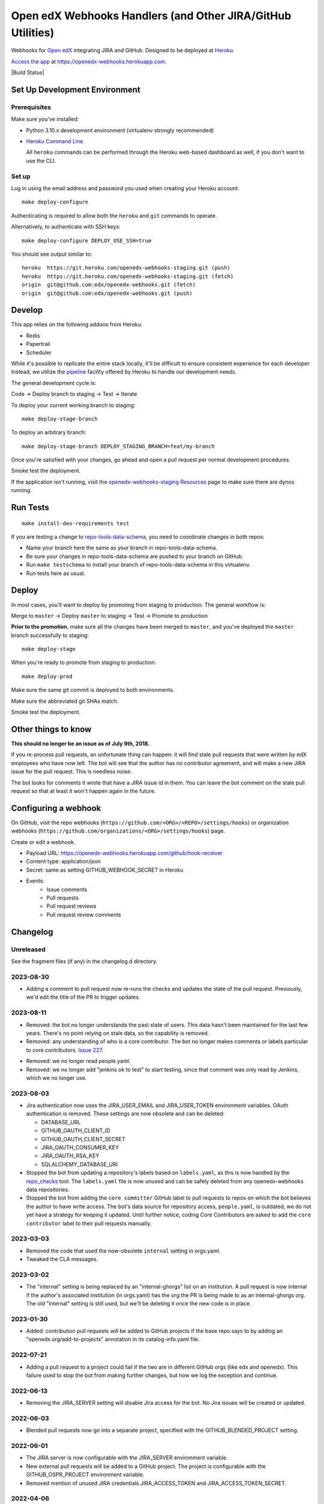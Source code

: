 .. highlight: sh

Open edX Webhooks Handlers (and Other JIRA/GitHub Utilities)
============================================================

Webhooks for `Open edX`_ integrating JIRA and GitHub. Designed to
be deployed at `Heroku`_.

`Access the app`_ at https://openedx-webhooks.herokuapp.com.

|Build Status| |Coverage Status| |Documentation badge|

Set Up Development Environment
------------------------------

Prerequisites
~~~~~~~~~~~~~

Make sure you've installed:

-  Python 3.10.x development environment
   (virtualenv strongly recommended)
-  `Heroku Command Line`_

   All ``heroku`` commands can be performed through the Heroku web-based
   dashboard as well, if you don't want to use the CLI.

Set up
~~~~~~

Log in using the email address and password you used when creating
your Heroku account::

    make deploy-configure

Authenticating is required to allow both the ``heroku`` and ``git``
commands to operate.

Alternatively, to authenticate with SSH keys::

    make deploy-configure DEPLOY_USE_SSH=true

You should see output similar to::

    heroku  https://git.heroku.com/openedx-webhooks-staging.git (push)
    heroku  https://git.heroku.com/openedx-webhooks-staging.git (fetch)
    origin  git@github.com:edx/openedx-webhooks.git (fetch)
    origin  git@github.com:edx/openedx-webhooks.git (push)

Develop
-------

This app relies on the following addons from Heroku:

-  Redis
-  Papertrail
-  Scheduler

While it's possible to replicate the entire stack locally, it'll be
difficult to ensure consistent experience for each developer. Instead,
we utilize the `pipeline`_ facility offered by Heroku to handle our
development needs.

The general development cycle is:

Code → Deploy branch to staging → Test → Iterate

To deploy your current working branch to staging::

    make deploy-stage-branch

To deploy an arbitrary branch::

    make deploy-stage-branch DEPLOY_STAGING_BRANCH=feat/my-branch

Once you're satisfied with your changes, go ahead and open a pull
request per normal development procedures.

Smoke test the deployment.

If the application isn't running, visit the `openedx-webhooks-staging
Resources`_ page to make sure there are dynos running.

.. _openedx-webhooks-staging Resources: https://dashboard.heroku.com/apps/openedx-webhooks-staging/resources


Run Tests
---------

::

    make install-dev-requirements test

If you are testing a change to `repo-tools-data-schema`_, you need to coordinate
changes in both repos:

- Name your branch here the same as your branch in repo-tools-data-schema.

- Be sure your changes in repo-tools-data-schema are pushed to your branch on
  GitHub.

- Run ``make testschema`` to install your branch of repo-tools-data-schema in
  this virtualenv.

- Run tests here as usual.

.. _repo-tools-data-schema: https://github.com/openedx/repo-tools-data-schema

Deploy
------

In most cases, you'll want to deploy by promoting from staging to
production. The general workflow is:

Merge to ``master`` → Deploy ``master`` to staging → Test → Promote to
production

**Prior to the promotion**, make sure all the changes have been merged
to ``master``, and you've deployed the ``master`` branch successfully to
staging::

    make deploy-stage

When you're ready to promote from staging to production::

    make deploy-prod

Make sure the same git commit is deployed to both environments.

Make sure the abbreviated git SHAs match.

Smoke test the deployment.


Other things to know
--------------------

**This should no longer be an issue as of July 9th, 2018.**

If you re-process pull requests, an unfortunate thing can happen: it will find
stale pull requests that were written by edX employees who have now left.  The
bot will see that the author has no contributor agreement, and will make a new
JIRA issue for the pull request.  This is needless noise.

The bot looks for comments it wrote that have a JIRA issue id in them.  You can
leave the bot comment on the stale pull request so that at least it won't happen
again in the future.


Configuring a webhook
---------------------

On GitHub, visit the repo webhooks
(``https://github.com/<ORG>/<REPO>/settings/hooks``) or organization webhooks
(``https://github.com/organizations/<ORG>/settings/hooks``) page.

Create or edit a webhook.

- Payload URL: https://openedx-webhooks.herokuapp.com/github/hook-receiver
- Content type: application/json
- Secret: same as setting GITHUB_WEBHOOK_SECRET in Heroku
- Events:
    - Issue comments
    - Pull requests
    - Pull request reviews
    - Pull request review comments



Changelog
---------

Unreleased
~~~~~~~~~~

See the fragment files (if any) in the changelog.d directory.

.. scriv-insert-here

2023-08-30
~~~~~~~~~~

- Adding a comment to pull request now re-runs the checks and updates the state
  of the pull request.  Previously, we'd edit the title of the PR to trigger
  updates.

2023-08-11
~~~~~~~~~~

- Removed: the bot no longer understands the past state of users.  This data
  hasn't been maintained for the last few years.  There's no point relying on
  stale data, so the capability is removed.

- Removed: any understanding of who is a core contributor.  The bot no longer
  makes comments or labels particular to core contributors. `Issue 227`_.

.. _issue 227: https://github.com/openedx/openedx-webhooks/issues/227

- Removed: we no longer read people.yaml.

- Removed: we no longer add "jenkins ok to test" to start testing, since that
  comment was only read by Jenkins, which we no longer use.

2023-08-03
~~~~~~~~~~

- Jira authentication now uses the JIRA_USER_EMAIL and JIRA_USER_TOKEN
  environment variables.  OAuth authentication is removed. These settings are
  now obsolete and can be deleted:

  - DATABASE_URL
  - GITHUB_OAUTH_CLIENT_ID
  - GITHUB_OAUTH_CLIENT_SECRET
  - JIRA_OAUTH_CONSUMER_KEY
  - JIRA_OAUTH_RSA_KEY
  - SQLALCHEMY_DATABASE_URI

- Stopped the bot from updating a repository's labels based on ``labels.yaml``, as this is now handled by the `repo_checks <https://github.com/openedx/repo-tools/tree/master/edx_repo_tools/repo_checks>`_ tool. The ``labels.yaml`` file is now unused and can be safely deleted from any openedx-webhooks data repositories.

- Stopped the bot from adding the ``core committer`` GitHub label to pull requests to repos on which the bot believes the author to have write access. The bot's data source for repository access, ``people.yaml``, is outdated, we do not yet have a strategy for keeping it updated. Until further notice, coding Core Contributors are asked to add the ``core contributor`` label to their pull requests manually.

2023-03-03
~~~~~~~~~~

- Removed the code that used the now-obsolete ``internal`` setting in
  orgs.yaml.

- Tweaked the CLA messages.

2023-03-02
~~~~~~~~~~

- The "internal" setting is being replaced by an "internal-ghorgs" list on an
  institution.  A pull request is now internal if the author's associated
  institution (in orgs.yaml) has the org the PR is being made to as an
  internal-ghorgs org.  The old "internal" setting is still used, but we'll be
  deleting it once the new code is in place.

2023-01-30
~~~~~~~~~~

- Added: contribution pull requests will be added to GitHub projects if the
  base repo says to by adding an "openedx.org/add-to-projects" annotation in
  its catalog-info.yaml file.

2022-07-21
~~~~~~~~~~

- Adding a pull request to a project could fail if the two are in different
  GitHub orgs (like edx and openedx).  This failure used to stop the bot from
  making further changes, but now we log the exception and continue.

2022-06-13
~~~~~~~~~~

- Removing the JIRA_SERVER setting will disable Jira access for the bot. No Jira
  issues will be created or updated.

2022-06-03
~~~~~~~~~~

- Blended pull requests now go into a separate project, specified with
  the GITHUB_BLENDED_PROJECT setting.

2022-06-01
~~~~~~~~~~

- The JIRA server is now configurable with the JIRA_SERVER environment
  variable.

- New external pull requests will be added to a GitHub project.  The project is
  configurable with the GITHUB_OSPR_PROJECT environment variable.

- Removed mention of unused JIRA credentials JIRA_ACCESS_TOKEN and
  JIRA_ACCESS_TOKEN_SECRET.

2022-04-06
~~~~~~~~~~

- Repos with more than 30 labels might not have properly labelled pull requests
  that transitioned into late-alphabet statuses (like Open edX Community
  Review).  This is now fixed.

2022-04-05
~~~~~~~~~~

- Load yaml and csv data files from the `openedx/openedx-webhooks-data` repo.

2022-03-25
~~~~~~~~~~

- Pull requests can now be closed and re-opened.  When the pull request is
  re-opened, the survey comment that was added on closing is deleted.  The Jira
  ticket is returned to the state it was in before the pull request was closed.

2022-01-27
~~~~~~~~~~

- Removed the code that handled "contractor" pull requests, where the bot
  couldn't know if an OSPR ticket was needed or not.

- The CLA check is now applied to all pull requests, even edX internal ones.

2021-12-20
~~~~~~~~~~

- The bot now ignores any private repo in the edx organization.

2021-12-17
~~~~~~~~~~

- We no longer use OAuth authentication for GitHub.  All access is with a
  personal access token.

- The bot now depends on a csv generated by Salesforce to inform which users
  have signed the Contributor License Agreement (CLA)

- After processing a pull request, the GitHub rate limit is checked and logged:
    Rate limit: 5000, used 29, remaining 4971. Reset is at 2021-12-16 23:26:48

- The "needs CLA" message now includes the possibility that you've signed
  before and need to re-sign.

2021-09-29
~~~~~~~~~~

- Removed the NEED-CLA label. We have a check now, which is better.

2021-09-14
~~~~~~~~~~

- Due to an internal refactoring, now rescanning pull requests will add the
  end-of-pull-request survey comment if needed.

- Four Jira fields are no longer updated:
    'Github PR Last Updated At'
    'Github PR Last Updated By'
    'Github Latest Action'
    'Github Latest Action by edX'

2021-09-13
~~~~~~~~~~

- A GitHub check indicates whether the author has a contributor agreement or
  not.

2021-09-02
~~~~~~~~~~

- Fix an assertion error that could happen if a pull request had no body
  (description).  The assertion was:

      File "/app/openedx_webhooks/tasks/jira_work.py", line 117, in update_jira_issue
        assert fields

- Change error handling so that more actions can complete even if one fails.

2021-08-30
~~~~~~~~~~

- Removed one setting: JIRA_OAUTH_PRIVATE_KEY, which was just JIRA_OAUTH_RSA_KEY base64 encoded.

2021-08-18
~~~~~~~~~~

- fix: all UI pages are now protected with basic auth.

2021-02-25
~~~~~~~~~~

- Update the CLA link to go to https://openedx.org/cla, which currently
  redirects to our new Docusign form.  If we have to change the form in the
  future, we can change the redirect on openedx.org.

2021-01-22
~~~~~~~~~~

- When considering a pull request, we won't update the Jira extra fields if
  none of our desired fields are different.  We used to update a Jira issue if
  (for example) it had platform map info, but we didn't want to add platform
  map info.

2021-01-21
~~~~~~~~~~

- More control over rescanning:

  - You can provide an earliest and latest date to consider.  Only pull
    requests created within that window will be rescanned.

    Rescanning never considers pull requests created before 2018.  This is a
    quick fix to deal with contractor comments.

    Because we don't track when companies started and stopped being
    contractors, we can't decide now if a pull request should have had a
    contractor comment when it was created.

    The latest contractor comment on one of our pull requests was in December
    2017.  So don't consider pull requests that old.  Later we can implement a
    better solution if we need to rescan those old pull requests.

  - Rescanning now has a dry-run mode which records what would have been done,
    but takes no action.

- Before-clauses in people.yaml are now handled differently.  Previously, only
  one before clause was found, the earliest one that applied to the date we're
  interested in.  Now, all before clauses that apply (with dates after the date
  we are interested in) are layered together starting with now and working
  back in time to build a dict of data.

- Updates to Jira tickets will try not to notify users unless the title or body
  (summary or description) change.  This requires that the bot Jira user be an
  administrator of the projects it is updating.

2021-01-08
~~~~~~~~~~

- Rescanning changes:

  - Now you have the option to include closed pull requests.

  - Pull requests are fetched in full to ensure all the needed fields will be
    available.

2020-11-24
~~~~~~~~~~

- The bot used to create a Jira issue to replace an issue that had been
  deleted.  This interfered with rescanning, so the bot no longer does this.
  If a Jira issue mentioned in the bot comment has been deleted, it will not be
  recreated.

2020-10-29
~~~~~~~~~~

- The number of lines added and deleted by a pull request are recorded in
  custom Jira fields.

2020-10-15
~~~~~~~~~~

- Core Committer pull requests now start with a Jira status of "Waiting on
  Author" rather than "Open edX Community Review".

2020-09-23
~~~~~~~~~~

- Draft pull requests start with a status of "Waiting on Author".  Once the
  pull request is no longer a draft, the status is set to the initial status it
  would have originally had.

2020-08-08
~~~~~~~~~~

- BUG: if the PR description was edited, the Jira issue status would be
  incorrectly reset to its initial value [OPENEDX-424].  This is now fixed.

2020-08-07
~~~~~~~~~~

- When a core committer merges a pull request, the bot will add a comment
  pinging the committer's edX champions to let them know the merge has
  happened.

- BUG: previously the bot could clobber ad-hoc labels on Jira issues when it
  set its own labels.  This is now fixed.  The bot will preserve any labels it
  didn't make.

- Removed the code that managed webhooks in repos.

- Refactored some code that handles pull requests being closed, so now it
  operates on any change to the pull request.  The behavior should be the same,
  except now if a pull request is closed or merged after the Jira issue has
  been manually deleted, the bot will create a new issue so that it can mark it
  Rejected or Merged.


2020-07-24
~~~~~~~~~~

- BUG: previously, the bot might change GitHub labels and incorrectly drop
  ad-hoc labels that people had put on the pull request.  This is now fixed.


2020-07-23
~~~~~~~~~~

- GitHub very occasionally sends us a pull request event, but then serves us a
  404 error when we ask it about the pull request.  Now the bot will retry GET
  requests that return 404, to give GitHub a chance to get its act together.

- BUG: when a pull request was edited, the associated Jira issue would be reset
  to its initial status.  This is now fixed: the Jira status is unchanged.


2020-07-21
~~~~~~~~~~

- Previously, if an OSPR issue had been manually moved to BLENDED, and then the
  title of the pull request amended to have "[BD-xx]", the bot would try and
  fail to delete the moved issue.  Now it understands the move, and doesn't
  try to delete the original issue.  It also updates the issue with Blended
  information.


2020-07-20
~~~~~~~~~~

- Changes to the title or description of a pull request are copied over to the
  associated Jira issue to keep them in sync.

- If a change to a pull request requires a different Jira issue, the old issue
  is deleted, and a new one made.  For example, if a blended pull request
  doesn't have "[BD-xx]" in the title, an OSPR issue gets made initially.
  Now when the developer updates the title, the OSPR issue is deleted, and a
  new BLENDED issue is created for it.


2020-07-14
~~~~~~~~~~

- The "expires_on" key in people.yaml is officially obsolete, and no longer
  interpreted.

- Some incorrect CLA logic was fixed. An entry in people.yaml with no
  "expires_on" key would be considered to have a signed CLA, even if the
  agreement was "none".


2020-07-02
~~~~~~~~~~

- If an opened pull request has a CLA, then the bot will comment "jenkins ok to
  test" on it to get the tests started automatically.


2020-07-01
~~~~~~~~~~

- Blended workflow: if "[BD-XX]" is found in the title of an opened pull
  request, then the Jira ticket will be in the BLENDED project, with links to
  the correct epic, etc.


2020-06-25
~~~~~~~~~~

- Core committer logic has to be particular to specific repos, it's not a
  blanket right.  Now "committer" isn't a simple boolean, it's an object with
  subkeys: "repos" is a list of repos the user can commit to, and "orgs" is a
  list of GitHub organizations the user can commit to (any repo).


2020-06-24
~~~~~~~~~~

- Slight change to people.yaml schema: "internal:true" is used to indicate edX
  people (or Arbisoft).  The "committer:true" flag indicates core committers.

- Core committer pull request handling: a different welcome message is used,
  OSPR issues are started in the "Open edX Community Review" status, and "core
  committer" GitHub and Jira labels are applied.


2020-06-19
~~~~~~~~~~

- We used to have two GitHub webhooks.  They have been combined.  Only
  /github/hook-receiver is needed now.  The obsolete /github/pr endpoint still
  exists just to log unneeded webhook action so we can fix the GitHub
  configuration.


2020-06-15
~~~~~~~~~~

- Labels in GitHub repos are synchronized from repo-tools-data/labels.yaml
  before any labels are adjusted in the repo.

- Data read from repo-tools-data (people.yaml, label.yaml) is only cached for
  15 minutes. It used to be until the bot was restarted.


2020-06-08
~~~~~~~~~~

- Pull requests that need a CLA signed now create Jira tickets in the
  "Community Manager Review" status.


TODO
----

-  Describe the different processes that are run on Heroku
-  Describe how to access logs
-  Make sure ``docs/`` is up to date

.. _Open edX: http://openedx.org
.. _Heroku: http://heroku.com
.. _Access the app: https://openedx-webhooks.herokuapp.com
.. _Heroku Command Line: https://devcenter.heroku.com/articles/heroku-command-line
.. _pipeline: https://devcenter.heroku.com/articles/pipelines

.. |build-status| image:: https://github.com/openedx/openedx-webhooks/workflows/Python%20CI/badge.svg?branch=master
   :target: https://github.com/openedx/openedx-webhooks/actions?query=workflow%3A%22Python+CI%22
.. |Coverage Status| image:: http://codecov.io/github/edx/openedx-webhooks/coverage.svg?branch=master
   :target: http://codecov.io/github/edx/openedx-webhooks?branch=master
.. |Documentation badge| image:: https://readthedocs.org/projects/openedx-webhooks/badge/?version=latest
   :target: http://openedx-webhooks.readthedocs.org/en/latest/
